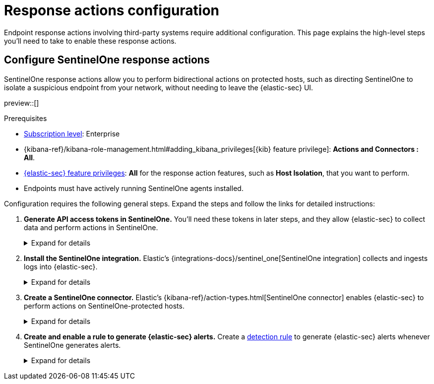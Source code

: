 [[response-actions-config]]
= Response actions configuration

:frontmatter-description: Configure third-party systems to perform response actions on protected hosts.
:frontmatter-tags-products: [security]
:frontmatter-tags-content-type: [how-to]
:frontmatter-tags-user-goals: [manage]

Endpoint response actions involving third-party systems require additional configuration. This page explains the high-level steps you'll need to take to enable these response actions.

[discrete]
[[configure-sentinelone-response-actions]]
== Configure SentinelOne response actions

SentinelOne response actions allow you to perform bidirectional actions on protected hosts, such as directing SentinelOne to isolate a suspicious endpoint from your network, without needing to leave the {elastic-sec} UI.

preview::[]

.Prerequisites
[sidebar]
--
* https://www.elastic.co/pricing[Subscription level]: Enterprise 

* {kibana-ref}/kibana-role-management.html#adding_kibana_privileges[{kib} feature privilege]: **Actions and Connectors : All**.

* <<endpoint-management-req,{elastic-sec} feature privileges>>: **All** for the response action features, such as **Host Isolation**, that you want to perform.

* Endpoints must have actively running SentinelOne agents installed.
--

Configuration requires the following general steps. Expand the steps and follow the links for detailed instructions:

. **Generate API access tokens in SentinelOne.** You'll need these tokens in later steps, and they allow {elastic-sec} to collect data and perform actions in SentinelOne. 
+
.Expand for details
[%collapsible]
====
Create two API tokens in SentinelOne, and give them the least privilege required by the Elastic components that will use them:

- SentinelOne integration: Permission to read SentinelOne data.
- SentinelOne connector: Permission to perform actions on SentinelOne-protected hosts (for example, isolating and releasing an endpoint).

Refer to the {integrations-docs}/sentinel_one[SentinelOne integration docs] or SentinelOne's docs for details on generating API tokens.
====

. **Install the SentinelOne integration.** Elastic's {integrations-docs}/sentinel_one[SentinelOne integration] collects and ingests logs into {elastic-sec}.
+
.Expand for details
[%collapsible]
====
.. In {kib}, go to **Integrations**, search for and select **SentinelOne**, then select **Add SentinelOne**.
.. Configure the integration with an **Integration name** and optional **Description**.
.. Ensure that **Collect SentinelOne logs via API** is selected, and enter the required **Settings**:
   - **URL**: The SentinelOne console URL.
   - **API Token**: The SentinelOne API access token you generated previously, with permission to read SentinelOne data.
.. Scroll down and enter a name for the agent policy in **New agent policy name**. If other agent policies already exist, you can click the **Existing hosts** tab and select an existing policy instead. For more details on {agent} configuration settings, refer to {fleet-guide}/agent-policy.html[{agent} policies].
.. Click **Save and continue**.
.. If you need to install {agent} on any SentinelOne-protected hosts, select *Add {agent} to your hosts* and continue with the <<enroll-agent,{agent} installation steps>>. 
+
Select **Add {agent} later** if you want to do this later, or if all your hosts already have {agent} installed with the agent policy you just specified.
====

. **Create a SentinelOne connector.** Elastic's {kibana-ref}/action-types.html[SentinelOne connector] enables {elastic-sec} to perform actions on SentinelOne-protected hosts.
// TODO: Update link above to sentinelone-action-type.html once that page is published.
+
.Expand for details
[%collapsible]
====
IMPORTANT: Do not create more than one SentinelOne connector.

.. In {kib}, go to **Stack Management** → **Connectors**, then select **Create connector**.
.. Select the **SentinelOne** connector.
.. Enter the configuration information:
   - **Connector name**: A name to identify the connector.
   - **SentinelOne tenant URL**: The SentinelOne console URL.
   - **API token**: The SentinelOne API access token you generated previously, with permission to perform actions on SentinelOne-protected hosts.
.. Click **Save**.
====

. **Create and enable a rule to generate {elastic-sec} alerts.** Create a <<rules-ui-create,detection rule>> to generate {elastic-sec} alerts whenever SentinelOne generates alerts. 
+
.Expand for details
[%collapsible]
====
Use the index pattern `logs-sentinel_one.alert*` when configuring the rule to target the data collected from SentinelOne.

This gives you visibility into SentinelOne without needing to leave {elastic-sec}, and you can perform supported endpoint response actions directly from an alert using the **Take action** menu on the alert details flyout.
====
